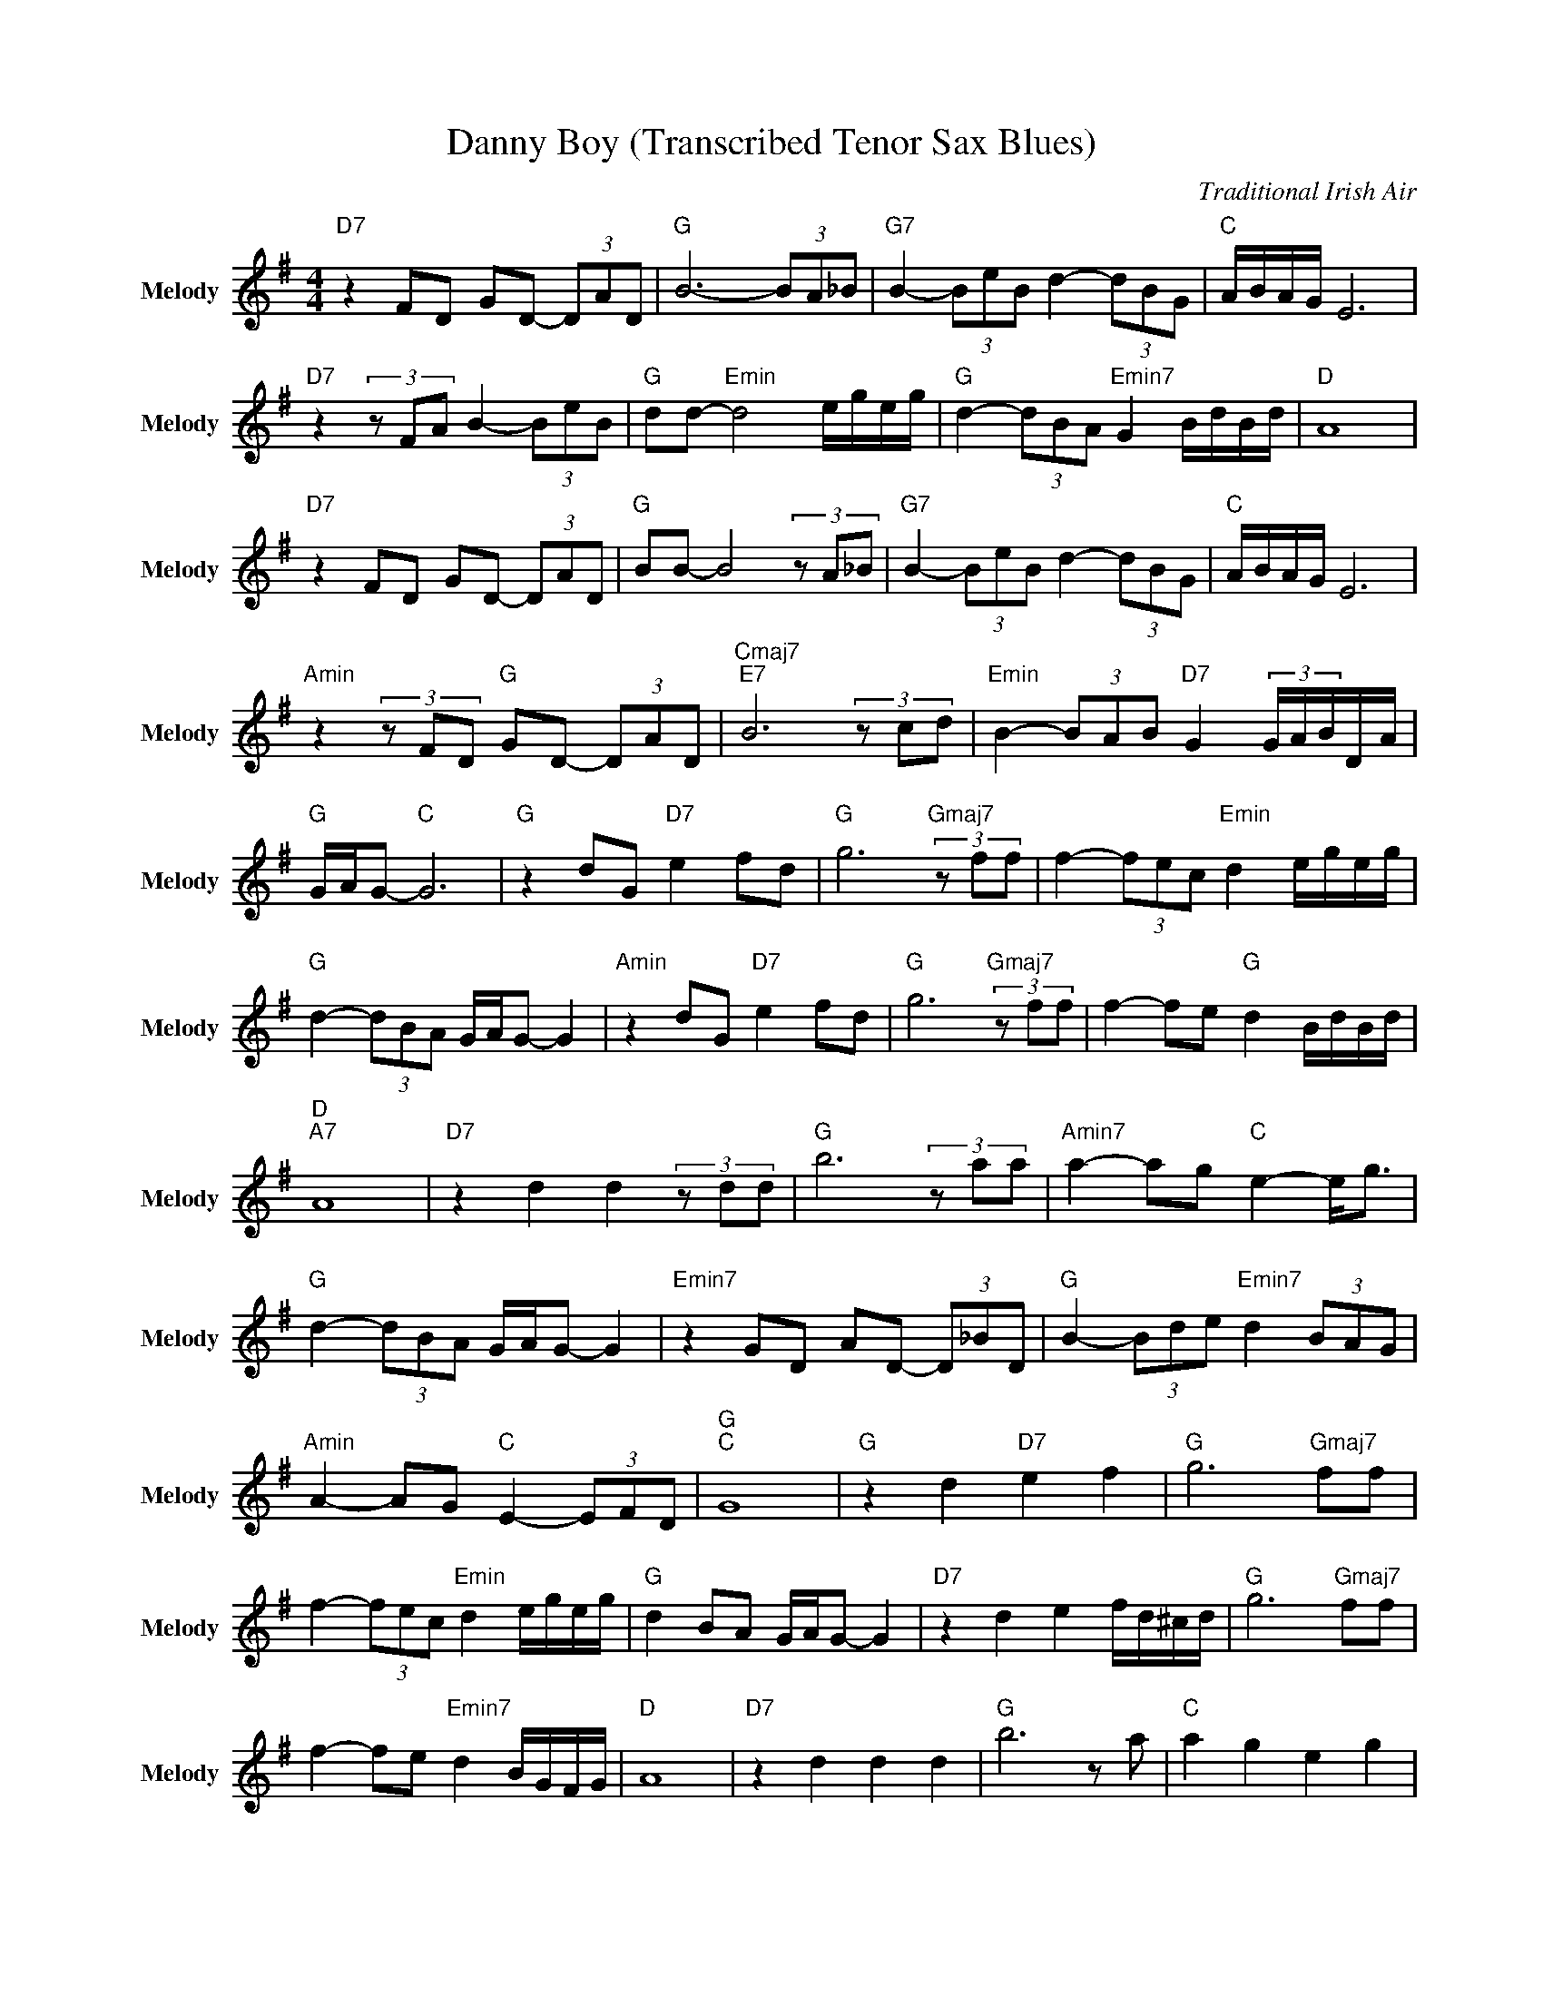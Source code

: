 X:1
T:Danny Boy (Transcribed Tenor Sax Blues)
C:Traditional Irish Air
Z:All Rights Reserved
L:1/8
M:4/4
K:G
V:1 treble nm="Melody" snm="Melody"
%%MIDI channel 4
%%MIDI program 74
V:1
"D7" z2 FD GD- (3DAD |"G " B6- (3BA_B |"G7" B2- (3BeB d2- (3dBG |"C " A/B/A/G/ E6 | %4
"D7"z2(3zFA B2- (3BeB |"G " dd-"Emin" d4 e/g/e/g/ |"G " d2- (3dBA"Emin7" G2 B/d/B/d/ |"D " A8 | %8
"D7" z2 FD GD- (3DAD |"G " BB- B4(3zA_B |"G7" B2- (3BeB d2- (3dBG |"C " A/B/A/G/ E6 | %12
"Amin"z2(3zFD"G " GD- (3DAD |"Cmaj7""E7" B6(3zcd |"Emin" B2- (3BAB"D7" G2 (3G/A/B/D/A/ | %15
"G " G/A/G-"C " G6 |"G " z2 dG"D7" e2 fd |"G " g6"Gmaj7"(3zff | f2- (3fec"Emin" d2 e/g/e/g/ | %19
"G " d2- (3dBA G/A/G- G2 |"Amin" z2 dG"D7" e2 fd |"G " g6"Gmaj7"(3zff | f2- fe"G " d2 B/d/B/d/ | %23
"D ""A7" A8 |"D7" z2 d2 d2(3zdd |"G " b6(3zaa |"Amin7" a2- ag"C " e2- e<g | %27
"G " d2- (3dBA G/A/G- G2 |"Emin7" z2 GD AD- (3D_BD |"G " B2- (3Bde"Emin7" d2 (3BAG | %30
"Amin" A2- AG"C " E2- (3EFD |"G ""C " G8 |"G " z2 d2"D7" e2 f2 |"G " g6"Gmaj7" ff | %34
 f2- (3fec"Emin" d2 e/g/e/g/ |"G " d2 BA G/A/G- G2 |"D7" z2 d2 e2 f/d/^c/d/ |"G " g6"Gmaj7" ff | %38
 f2- fe"Emin7" d2 B/G/F/G/ |"D " A8 |"D7" z2 d2 d2 d2 |"G " b6 z a |"C " a2 g2 e2 g2 | %43
"G " d2 B2 G/A/G- G2 |"Cmin" z2 FD GD AD |"G " B2- (3Bee"Emin7" d2 (3BAG | %46
"D " A2- (3AGF"D7" E2 F2 |"G " G2 dB"Cmaj7" dB dB |"G " (3d_dc B6- | B8 |] %50

